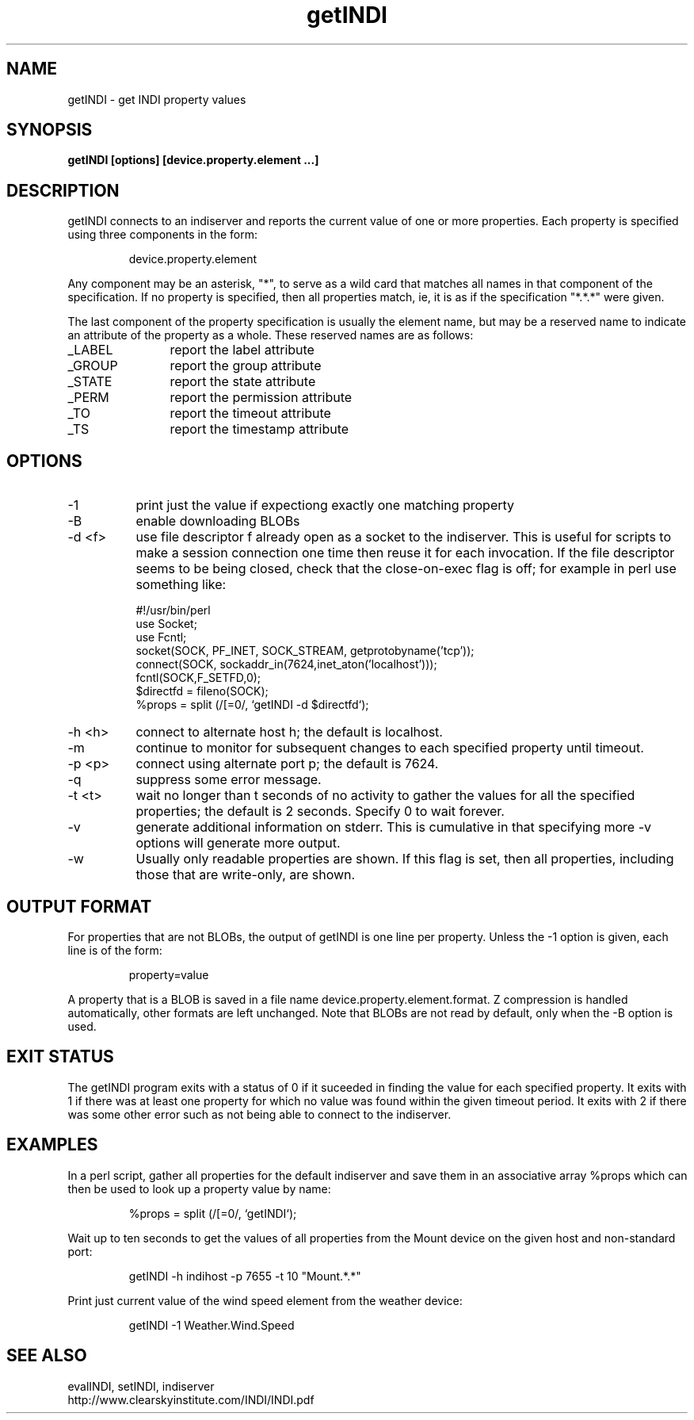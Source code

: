 .TH getINDI 1
.SH NAME
getINDI \- get INDI property values
.SH SYNOPSIS
\fBgetINDI [options] [device.property.element ...]\fP
.SH DESCRIPTION
.na
.nh
.PP
getINDI connects to an indiserver and reports the current value of one or more
properties. Each property is specified using three components in the form:
.IP
device.property.element
.PP
Any component may be an asterisk, "*", to serve as a wild card that matches all
names in that component of the specification. If no property is specified,
then all properties match, ie, it is as if the specification "*.*.*" were given.
.PP
The last component of the property specification is usually the element name,
but may be a reserved name to indicate an attribute of the property as a whole.
These reserved names are as follows:
.TP 12
_LABEL 
report the label attribute
.TP
_GROUP
report the group attribute
.TP
_STATE
report the state attribute
.TP
_PERM
report the permission attribute
.TP
_TO
report the timeout attribute
.TP
_TS
report the timestamp attribute

.SH OPTIONS
.TP 8
-1
print just the value if expectiong exactly one matching property
.TP
-B
enable downloading BLOBs
.TP
-d <f>
use file descriptor f already open as a socket to the indiserver. This is
useful for scripts to make a session connection one time then reuse it for
each invocation. If the file descriptor seems to be being closed, check that
the close-on-exec flag is off; for example in perl use something like:
.nf

#!/usr/bin/perl
use Socket;
use Fcntl;
socket(SOCK, PF_INET, SOCK_STREAM, getprotobyname('tcp'));
connect(SOCK, sockaddr_in(7624,inet_aton('localhost')));
fcntl(SOCK,F_SETFD,0);
$directfd = fileno(SOCK);
%props = split (/[=\n]/, `getINDI -d $directfd`);
.fi
.TP
-h <h>
connect to alternate host h; the default is localhost.
.TP
-m
continue to monitor for subsequent changes to each specified property
until timeout.
.TP
-p <p>
connect using alternate port p; the default is 7624.
.TP
-q
suppress some error message.
.TP
-t <t>
wait no longer than t seconds of no activity to gather the values for all the specified
properties; the default is 2 seconds. Specify 0 to wait forever.
.TP
-v
generate additional information on stderr. This is cumulative in that specifying
more -v options will generate more output.
.TP
-w
Usually only readable properties are shown. If this flag is set, then all
properties, including those that are write-only, are shown.

.SH OUTPUT FORMAT
For properties that are not BLOBs, the output of getINDI is one line per
property. Unless the -1 option is given, each line is of the form:
.IP
property=value
.PP
A property that is a BLOB is saved in a file name
device.property.element.format. Z compression is handled automatically, other
formats are left unchanged. Note that BLOBs are not read by default, only when the
-B option is used.

.SH EXIT STATUS
The getINDI program exits with a status of 0 if it suceeded in finding the
value for each specified property. It exits with 1 if there was at least
one property for which no value was found within the given timeout period.
It exits with 2 if there was some other error such as not being able to
connect to the indiserver.

.SH EXAMPLES

.PP
In a perl script, gather all properties for the default indiserver and save
them in an associative array %props which can then be used to look up a property
value by name:
.IP
%props = split (/[=\n]/, `getINDI`);

.PP
Wait up to ten seconds to get the values of all properties from the Mount
device on the given host and non-standard port:
.IP
getINDI -h indihost -p 7655 -t 10 "Mount.*.*"

.PP
Print just current value of the wind speed element from the weather device:
.IP
getINDI -1 Weather.Wind.Speed

.SH SEE ALSO
.PP
evalINDI, setINDI, indiserver
.br
http://www.clearskyinstitute.com/INDI/INDI.pdf
